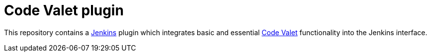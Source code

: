 = Code Valet plugin

This repository contains a link:https://jenkins.io[Jenkins] plugin which
integrates basic and essential link:https://codevalet.io[Code Valet]
functionality into the Jenkins interface.


